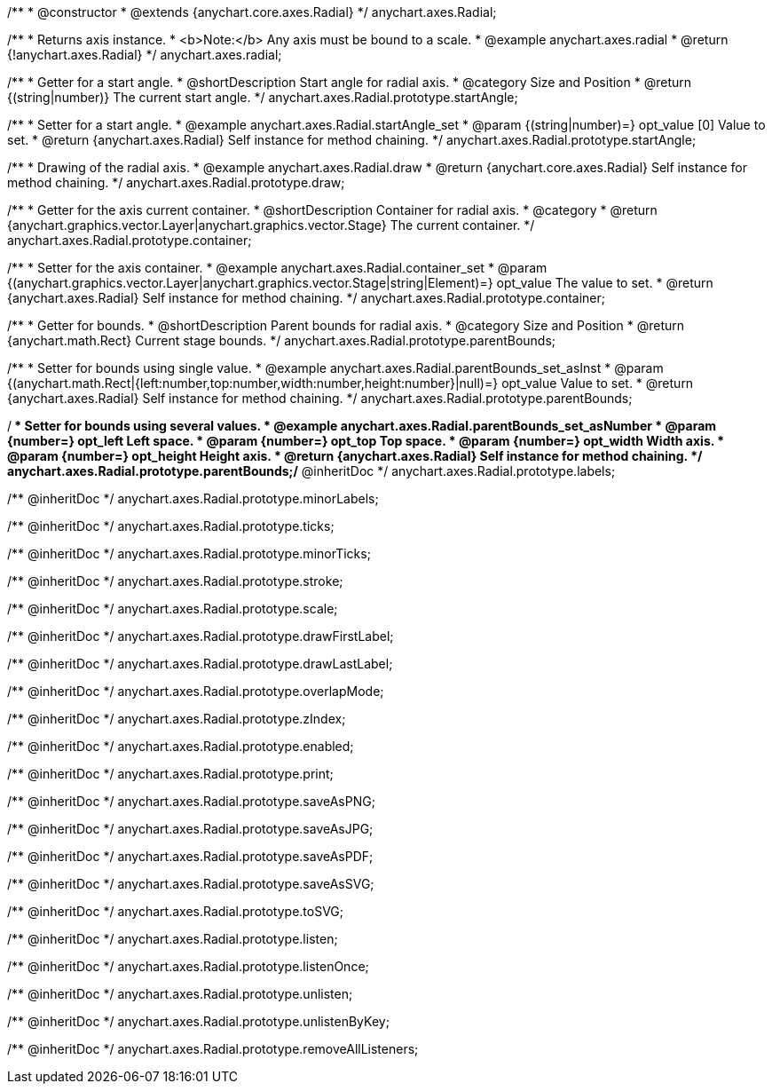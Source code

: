 /**
 * @constructor
 * @extends {anychart.core.axes.Radial}
 */
anychart.axes.Radial;


//----------------------------------------------------------------------------------------------------------------------
//
//  anychart.axes.radial
//
//----------------------------------------------------------------------------------------------------------------------

/**
 * Returns axis instance.
 * <b>Note:</b> Any axis must be bound to a scale.
 * @example anychart.axes.radial
 * @return {!anychart.axes.Radial}
 */
anychart.axes.radial;


//----------------------------------------------------------------------------------------------------------------------
//
//  anychart.axes.Radial.prototype.startAngle
//
//----------------------------------------------------------------------------------------------------------------------

/**
 * Getter for a start angle.
 * @shortDescription Start angle for radial axis.
 * @category Size and Position
 * @return {(string|number)} The current start angle.
 */
anychart.axes.Radial.prototype.startAngle;

/**
 * Setter for a start angle.
 * @example anychart.axes.Radial.startAngle_set
 * @param {(string|number)=} opt_value [0] Value to set.
 * @return {anychart.axes.Radial} Self instance for method chaining.
 */
anychart.axes.Radial.prototype.startAngle;


//----------------------------------------------------------------------------------------------------------------------
//
//  anychart.axes.Radial.prototype.draw
//
//----------------------------------------------------------------------------------------------------------------------

/**
 * Drawing of the radial axis.
 * @example anychart.axes.Radial.draw
 * @return {anychart.core.axes.Radial} Self instance for method chaining.
 */
anychart.axes.Radial.prototype.draw;


//----------------------------------------------------------------------------------------------------------------------
//
//  anychart.axes.Radial.prototype.container
//
//----------------------------------------------------------------------------------------------------------------------

/**
 * Getter for the axis current container.
 * @shortDescription Container for radial axis.
 * @category
 * @return {anychart.graphics.vector.Layer|anychart.graphics.vector.Stage} The current container.
 */
anychart.axes.Radial.prototype.container;

/**
 * Setter for the axis container.
 * @example anychart.axes.Radial.container_set
 * @param {(anychart.graphics.vector.Layer|anychart.graphics.vector.Stage|string|Element)=} opt_value The value to set.
 * @return {anychart.axes.Radial} Self instance for method chaining.
 */
anychart.axes.Radial.prototype.container;


//----------------------------------------------------------------------------------------------------------------------
//
//  anychart.axes.Radial.prototype.parentBounds
//
//----------------------------------------------------------------------------------------------------------------------

/**
 * Getter for bounds.
 * @shortDescription Parent bounds for radial axis.
 * @category Size and Position
 * @return {anychart.math.Rect} Current stage bounds.
 */
anychart.axes.Radial.prototype.parentBounds;

/**
 * Setter for bounds using single value.
 * @example anychart.axes.Radial.parentBounds_set_asInst
 * @param {(anychart.math.Rect|{left:number,top:number,width:number,height:number}|null)=} opt_value Value to set.
 * @return {anychart.axes.Radial} Self instance for method chaining.
 */
anychart.axes.Radial.prototype.parentBounds;

/**
 * Setter for bounds using several values.
 * @example anychart.axes.Radial.parentBounds_set_asNumber
 * @param {number=} opt_left Left space.
 * @param {number=} opt_top Top space.
 * @param {number=} opt_width Width axis.
 * @param {number=} opt_height Height axis.
 * @return {anychart.axes.Radial} Self instance for method chaining.
 */
anychart.axes.Radial.prototype.parentBounds;/** @inheritDoc */
anychart.axes.Radial.prototype.labels;

/** @inheritDoc */
anychart.axes.Radial.prototype.minorLabels;

/** @inheritDoc */
anychart.axes.Radial.prototype.ticks;

/** @inheritDoc */
anychart.axes.Radial.prototype.minorTicks;

/** @inheritDoc */
anychart.axes.Radial.prototype.stroke;

/** @inheritDoc */
anychart.axes.Radial.prototype.scale;

/** @inheritDoc */
anychart.axes.Radial.prototype.drawFirstLabel;

/** @inheritDoc */
anychart.axes.Radial.prototype.drawLastLabel;

/** @inheritDoc */
anychart.axes.Radial.prototype.overlapMode;

/** @inheritDoc */
anychart.axes.Radial.prototype.zIndex;

/** @inheritDoc */
anychart.axes.Radial.prototype.enabled;

/** @inheritDoc */
anychart.axes.Radial.prototype.print;

/** @inheritDoc */
anychart.axes.Radial.prototype.saveAsPNG;

/** @inheritDoc */
anychart.axes.Radial.prototype.saveAsJPG;

/** @inheritDoc */
anychart.axes.Radial.prototype.saveAsPDF;

/** @inheritDoc */
anychart.axes.Radial.prototype.saveAsSVG;

/** @inheritDoc */
anychart.axes.Radial.prototype.toSVG;

/** @inheritDoc */
anychart.axes.Radial.prototype.listen;

/** @inheritDoc */
anychart.axes.Radial.prototype.listenOnce;

/** @inheritDoc */
anychart.axes.Radial.prototype.unlisten;

/** @inheritDoc */
anychart.axes.Radial.prototype.unlistenByKey;

/** @inheritDoc */
anychart.axes.Radial.prototype.removeAllListeners;

